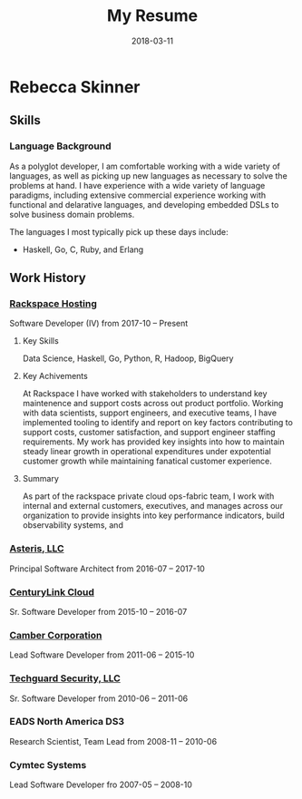 #+title: My Resume
#+date: 2018-03-11

* Rebecca Skinner
** Skills

*** Language Background
As a polyglot developer, I am comfortable working with a wide variety
of languages, as well as picking up new languages as necessary to
solve the problems at hand.  I have experience with a wide variety of
language paradigms, including extensive commercial experience working
with functional and delarative languages, and developing embedded DSLs
to solve business domain problems.

The languages I most typically pick up these days include:

 - Haskell, Go, C, Ruby, and Erlang

** Work History

*** [[https://www.rackspace.com][Rackspace Hosting]]
Software Developer (IV) from 2017-10 -- Present

**** Key Skills
Data Science, Haskell, Go, Python, R, Hadoop, BigQuery

**** Key Achivements
At Rackspace I have worked with stakeholders to understand key
maintenence and support costs across out product portfolio.  Working
with data scientists, support engineers, and executive teams, I have
implemented tooling to identify and report on key factors contributing
to support costs, customer satisfaction, and support engineer staffing
requirements.  My work has provided key insights into how to maintain
steady linear growth in operational expenditures under expotential
customer growth while maintaining fanatical customer experience.

**** Summary
As part of the rackspace private cloud ops-fabric team, I work with
internal and external customers, executives, and manages across our
organization to provide insights into key performance indicators,
build observability systems, and

*** [[https://aster.is][Asteris, LLC]]
Principal Software Architect from 2016-07 -- 2017-10

*** [[https://ctl.io][CenturyLink Cloud]]
Sr. Software Developer from 2015-10 -- 2016-07

*** [[https://camber.com][Camber Corporation]]
Lead Software Developer from 2011-06 -- 2015-10

*** [[https://bandurasystems.com][Techguard Security, LLC]]
Sr. Software Developer from 2010-06 -- 2011-06

*** EADS North America DS3
Research Scientist, Team Lead from 2008-11 -- 2010-06

*** Cymtec Systems
Lead Software Developer fro 2007-05 -- 2008-10
